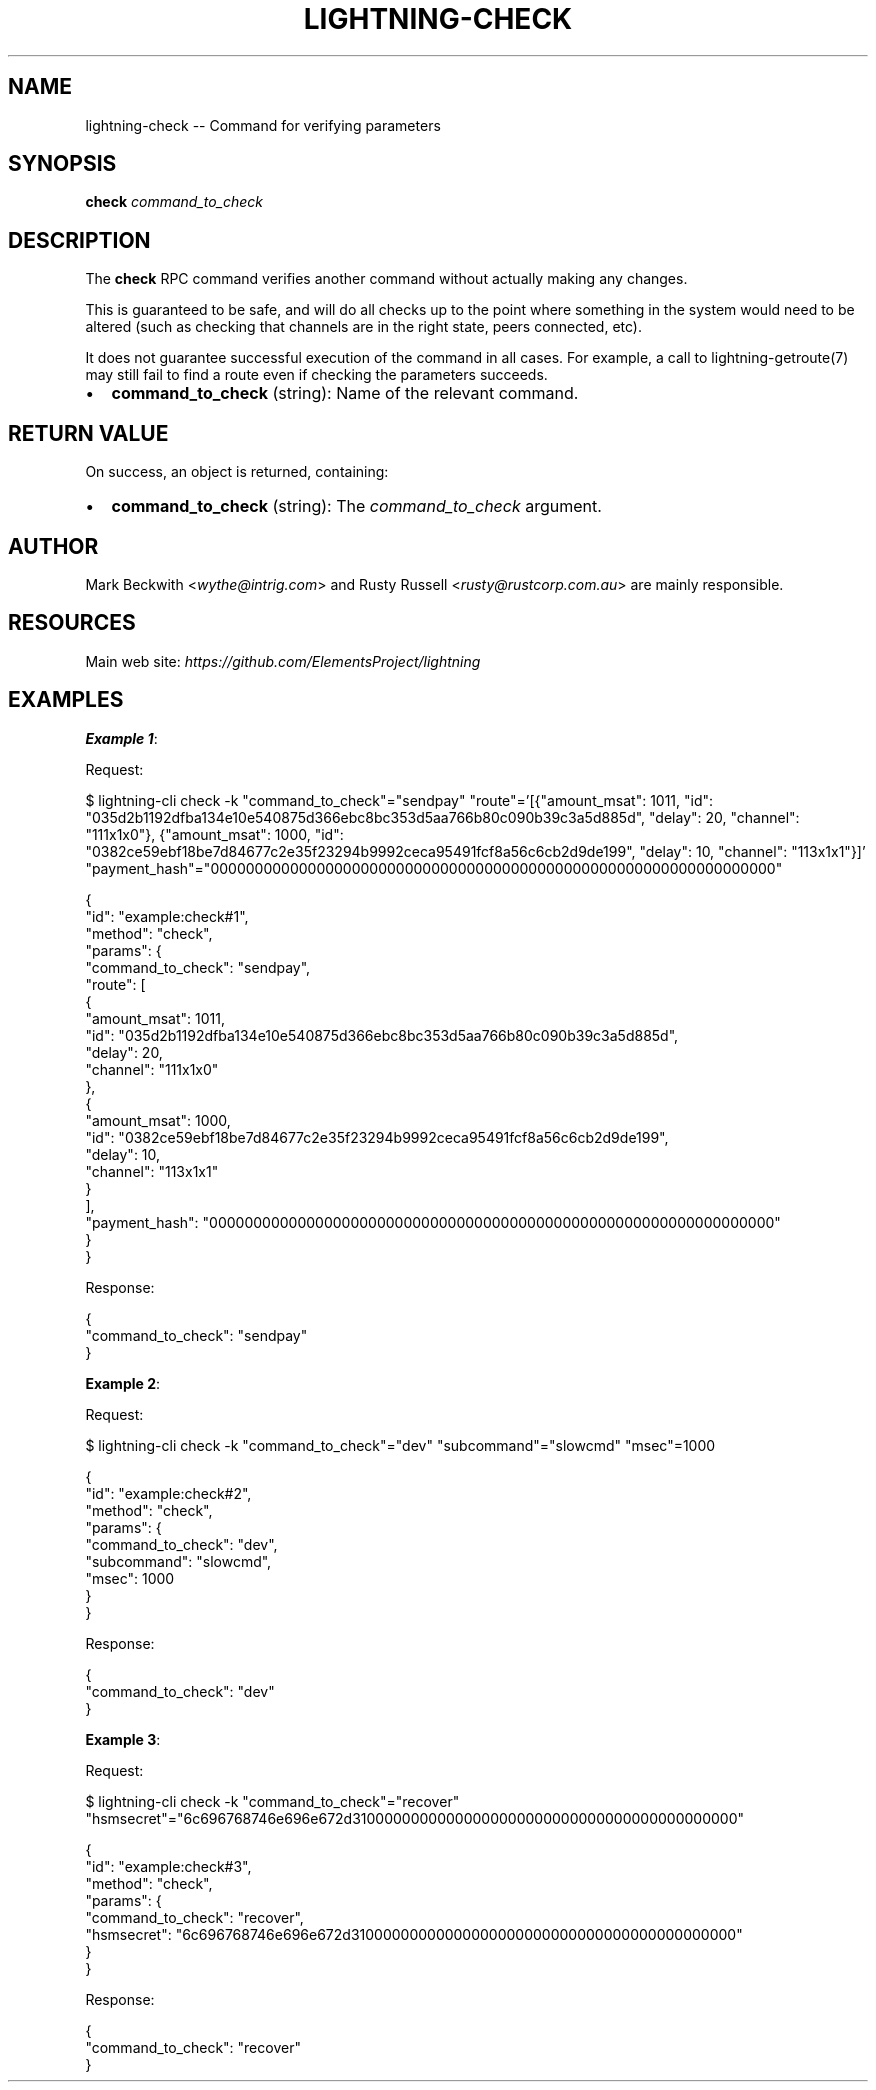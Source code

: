 .\" -*- mode: troff; coding: utf-8 -*-
.TH "LIGHTNING-CHECK" "7" "" "Core Lightning pre-v24.08" ""
.SH
NAME
.LP
lightning-check -- Command for verifying parameters
.SH
SYNOPSIS
.LP
\fBcheck\fR \fIcommand_to_check\fR 
.SH
DESCRIPTION
.LP
The \fBcheck\fR RPC command verifies another command without actually making any changes.
.PP
This is guaranteed to be safe, and will do all checks up to the point where something in the system would need to be altered (such as checking that channels are in the right state, peers connected, etc).
.PP
It does not guarantee successful execution of the command in all cases. For example, a call to lightning-getroute(7) may still fail to find a route even if checking the parameters succeeds.
.IP "\(bu" 2
\fBcommand_to_check\fR (string): Name of the relevant command.
.SH
RETURN VALUE
.LP
On success, an object is returned, containing:
.IP "\(bu" 2
\fBcommand_to_check\fR (string): The \fIcommand_to_check\fR argument.
.SH
AUTHOR
.LP
Mark Beckwith <\fIwythe@intrig.com\fR> and Rusty Russell <\fIrusty@rustcorp.com.au\fR> are mainly responsible.
.SH
RESOURCES
.LP
Main web site: \fIhttps://github.com/ElementsProject/lightning\fR
.SH
EXAMPLES
.LP
\fBExample 1\fR: 
.PP
Request:
.LP
.EX
$ lightning-cli check -k \(dqcommand_to_check\(dq=\(dqsendpay\(dq \(dqroute\(dq='[{\(dqamount_msat\(dq: 1011, \(dqid\(dq: \(dq035d2b1192dfba134e10e540875d366ebc8bc353d5aa766b80c090b39c3a5d885d\(dq, \(dqdelay\(dq: 20, \(dqchannel\(dq: \(dq111x1x0\(dq}, {\(dqamount_msat\(dq: 1000, \(dqid\(dq: \(dq0382ce59ebf18be7d84677c2e35f23294b9992ceca95491fcf8a56c6cb2d9de199\(dq, \(dqdelay\(dq: 10, \(dqchannel\(dq: \(dq113x1x1\(dq}]' \(dqpayment_hash\(dq=\(dq0000000000000000000000000000000000000000000000000000000000000000\(dq
.EE
.LP
.EX
{
  \(dqid\(dq: \(dqexample:check#1\(dq,
  \(dqmethod\(dq: \(dqcheck\(dq,
  \(dqparams\(dq: {
    \(dqcommand_to_check\(dq: \(dqsendpay\(dq,
    \(dqroute\(dq: [
      {
        \(dqamount_msat\(dq: 1011,
        \(dqid\(dq: \(dq035d2b1192dfba134e10e540875d366ebc8bc353d5aa766b80c090b39c3a5d885d\(dq,
        \(dqdelay\(dq: 20,
        \(dqchannel\(dq: \(dq111x1x0\(dq
      },
      {
        \(dqamount_msat\(dq: 1000,
        \(dqid\(dq: \(dq0382ce59ebf18be7d84677c2e35f23294b9992ceca95491fcf8a56c6cb2d9de199\(dq,
        \(dqdelay\(dq: 10,
        \(dqchannel\(dq: \(dq113x1x1\(dq
      }
    ],
    \(dqpayment_hash\(dq: \(dq0000000000000000000000000000000000000000000000000000000000000000\(dq
  }
}
.EE
.PP
Response:
.LP
.EX
{
  \(dqcommand_to_check\(dq: \(dqsendpay\(dq
}
.EE
.PP
\fBExample 2\fR: 
.PP
Request:
.LP
.EX
$ lightning-cli check -k \(dqcommand_to_check\(dq=\(dqdev\(dq \(dqsubcommand\(dq=\(dqslowcmd\(dq \(dqmsec\(dq=1000
.EE
.LP
.EX
{
  \(dqid\(dq: \(dqexample:check#2\(dq,
  \(dqmethod\(dq: \(dqcheck\(dq,
  \(dqparams\(dq: {
    \(dqcommand_to_check\(dq: \(dqdev\(dq,
    \(dqsubcommand\(dq: \(dqslowcmd\(dq,
    \(dqmsec\(dq: 1000
  }
}
.EE
.PP
Response:
.LP
.EX
{
  \(dqcommand_to_check\(dq: \(dqdev\(dq
}
.EE
.PP
\fBExample 3\fR: 
.PP
Request:
.LP
.EX
$ lightning-cli check -k \(dqcommand_to_check\(dq=\(dqrecover\(dq \(dqhsmsecret\(dq=\(dq6c696768746e696e672d31000000000000000000000000000000000000000000\(dq
.EE
.LP
.EX
{
  \(dqid\(dq: \(dqexample:check#3\(dq,
  \(dqmethod\(dq: \(dqcheck\(dq,
  \(dqparams\(dq: {
    \(dqcommand_to_check\(dq: \(dqrecover\(dq,
    \(dqhsmsecret\(dq: \(dq6c696768746e696e672d31000000000000000000000000000000000000000000\(dq
  }
}
.EE
.PP
Response:
.LP
.EX
{
  \(dqcommand_to_check\(dq: \(dqrecover\(dq
}
.EE
.PP
